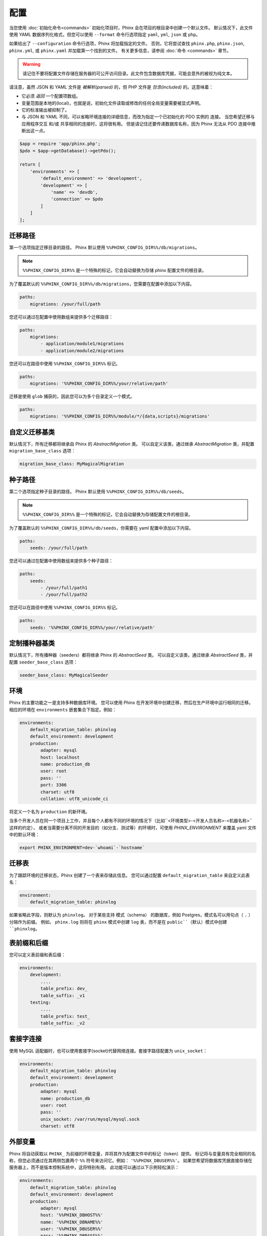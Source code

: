 .. index::
   single: Configuration

配置
=============

当您使用 :doc:`初始化命令<commands>` 初始化项目时，Phinx 会在项目的根目录中创建一个默认文件。
默认情况下，此文件使用 YAML 数据序列化格式，但您可以使用 ``--format`` 命令行选项指定 ``yaml``, ``yml``, ``json`` 或 ``php``。

如果给出了 ``--configuration`` 命令行选项，Phinx 将加载指定的文件。
否则，它将尝试查找 ``phinx.php``, ``phinx.json``, ``phinx.yml``, 或 ``phinx.yaml`` 并加载第一个找到的文件。
有关更多信息，请参阅 :doc:`命令 <commands>` 章节。

.. warning::

    请记住不要将配置文件存储在服务器的可公开访问目录。此文件包含数据库凭据，可能会意外的被视为纯文本。

请注意，虽然 JSON 和 YAML 文件是 *被解析(parsed)* 的，但 PHP 文件是 *包含(included)* 的。这意味着：

* 它必须 `返回` 一个配置项数组。
* 变量范围是本地的(local)，也就是说，初始化文件读取或修改的任何全局变量需要被显式声明。
* 它的标准输出被抑制了。
* 与 JSON 和 YAML 不同，可以省略环境连接的详细信息，而改为指定一个已初始化的 PDO 实例的 ``连接``。
  当您希望迁移与应用程序交互 和/或 共享相同的连接时，这将很有用。
  但是请记住还要传递数据库名称，因为 Phinx 无法从 PDO 连接中推断出这一点。

.. code-block:: php

    $app = require 'app/phinx.php';
    $pdo = $app->getDatabase()->getPdo();

    return [
        'environments' => [
            'default_environment' => 'development',
            'development' => [
                'name' => 'devdb',
                'connection' => $pdo
            ]
        ]
    ];

迁移路径
---------------

第一个选项指定迁移目录的路径。
Phinx 默认使用 ``%%PHINX_CONFIG_DIR%%/db/migrations``。

.. note::

    ``%%PHINX_CONFIG_DIR%%`` 是一个特殊的标记，它会自动替换为存储 phinx 配置文件的根目录。

为了覆盖默认的 ``%%PHINX_CONFIG_DIR%%/db/migrations``，您需要在配置中添加以下内容。

.. code-block:: yaml

    paths:
        migrations: /your/full/path

您还可以通过在配置中使用数组来提供多个迁移路径：

.. code-block:: yaml

    paths:
        migrations:
            - application/module1/migrations
            - application/module2/migrations


您还可以在路径中使用 ``%%PHINX_CONFIG_DIR%%`` 标记。

.. code-block:: yaml

    paths:
        migrations: '%%PHINX_CONFIG_DIR%%/your/relative/path'


迁移是使用 ``glob`` 捕获的，因此您可以为多个目录定义一个模式。

.. code-block:: yaml

    paths:
        migrations: '%%PHINX_CONFIG_DIR%%/module/*/{data,scripts}/migrations'

自定义迁移基类
---------------------

默认情况下，所有迁移都将继承自 Phinx 的 `AbstractMigration` 类。
可以自定义该类，通过继承 `AbstractMigration` 类，并配置 ``migration_base_class`` 选项：

.. code-block:: yaml

    migration_base_class: MyMagicalMigration

种子路径
----------

第二个选项指定种子目录的路径。 Phinx 默认使用 ``%%PHINX_CONFIG_DIR%%/db/seeds``。

.. note::

    ``%%PHINX_CONFIG_DIR%%`` 是一个特殊的标记，它会自动替换为存储配置文件的根目录。

为了覆盖默认的 ``%%PHINX_CONFIG_DIR%%/db/seeds``，你需要在 yaml 配置中添加以下内容。

.. code-block:: yaml

    paths:
        seeds: /your/full/path

您还可以通过在配置中使用数组来提供多个种子路径：

.. code-block:: yaml

    paths:
        seeds:
            - /your/full/path1
            - /your/full/path2


您还可以在路径中使用 ``%%PHINX_CONFIG_DIR%%`` 标记。

.. code-block:: yaml

    paths:
        seeds: '%%PHINX_CONFIG_DIR%%/your/relative/path'

定制播种器基类
---------------------

默认情况下，所有播种器（seeders）都将继承 Phinx 的 `AbstractSeed` 类。
可以自定义该类，通过继承 `AbstractSeed` 类，并配置 ``seeder_base_class`` 选项：

.. code-block:: yaml

    seeder_base_class: MyMagicalSeeder

环境
------------

Phinx 的主要功能之一是支持多种数据库环境。
您可以使用 Phinx 在开发环境中创建迁移，然后在生产环境中运行相同的迁移。
相应的环境在 ``environments`` 嵌套集合下指定。例如：

.. code-block:: yaml

    environments:
        default_migration_table: phinxlog
        default_environment: development
        production:
            adapter: mysql
            host: localhost
            name: production_db
            user: root
            pass: ''
            port: 3306
            charset: utf8
            collation: utf8_unicode_ci

将定义一个名为 ``production`` 的新环境。

当多个开发人员在同一个项目上工作，并且每个人都有不同的环境的情况下（比如``<环境类型>-<开发人员名称>-<机器名称>``这样的约定），
或者当需要分离不同的开发目的（如分支、测试等）的环境时，可使用 `PHINX_ENVIRONMENT` 来覆盖 yaml 文件中的默认环境：

.. code-block:: bash

    export PHINX_ENVIRONMENT=dev-`whoami`-`hostname`

迁移表
---------------

为了跟踪环境的迁移状态，Phinx 创建了一个表来存储此信息。
您可以通过配置 ``default_migration_table`` 来自定义此表名：

.. code-block:: yaml

    environment:
        default_migration_table: phinxlog

如果省略此字段，则默认为 ``phinxlog``。
对于某些支持 模式（schema） 的数据库，例如 Postgres，模式名可以用句点（ ``.`` ）分隔作为前缀。
例如， ``phinx.log`` 则将在 ``phinx`` 模式中创建 ``log`` 表，而不是在 ``public``（默认）模式中创建 ``phinxlog``。

表前缀和后缀
-----------------------

您可以定义表前缀和表后缀：

.. code-block:: yaml

    environments:
        development:
            ....
            table_prefix: dev_
            table_suffix: _v1
        testing:
            ....
            table_prefix: test_
            table_suffix: _v2


套接字连接
------------------

使用 MySQL 适配器时，也可以使用套接字(socket)代替网络连接。套接字路径配置为 ``unix_socket``：

.. code-block:: yaml

    environments:
        default_migration_table: phinxlog
        default_environment: development
        production:
            adapter: mysql
            name: production_db
            user: root
            pass: ''
            unix_socket: /var/run/mysql/mysql.sock
            charset: utf8

外部变量
------------------

Phinx 将自动获取以 ``PHINX_`` 为前缀的环境变量，并将其作为配置文件中的标记（token）提供。
标记将与变量具有完全相同的名称，但您必须通过在其两侧包裹两个 ``%%`` 符号来访问它。例如： ``'%%PHINX_DBUSER%%'``。
如果您希望将数据库凭据直接存储在服务器上，而不是版本控制系统中，这将特别有用。
此功能可以通过以下示例轻松演示：

.. code-block:: yaml

    environments:
        default_migration_table: phinxlog
        default_environment: development
        production:
            adapter: mysql
            host: '%%PHINX_DBHOST%%'
            name: '%%PHINX_DBNAME%%'
            user: '%%PHINX_DBUSER%%'
            pass: '%%PHINX_DBPASS%%'
            port: 3306
            charset: utf8

数据源名称
-----------------

Phinx 支持使用数据源名称 (DSN) 来指定连接选项，如果您使用单个环境变量来保存数据库凭据，这将很有用。
PDO 具有不同的 DSN 格式，具体取决于底层驱动程序，所以 Phinx 和其它项目一样（如Doctrine、Rails、AMQP、PaaS 等），使用一种与数据库无关的 DSN 格式。

.. code-block:: text

    <adapter>://[<user>[:<pass>]@]<host>[:<port>]/<name>[?<additionalOptions>]

* DSN 必须有 ``adapter``, ``host`` 和 ``name``。
* 若要指定密码则必须有用户名。
* ``port`` 必须是一个正整数。
* ``additionalOptions`` 采用查询字符串的形式，并将传递给选项数组中的适配器。

.. code-block:: yaml

    environments:
        default_migration_table: phinxlog
        default_environment: development
        production:
            # Example data source name
            dsn: mysql://root@localhost:3306/mydb?charset=utf8

解析 DSN 后，它的值将与现有的连接选项合并。
DSN 中配置的值 不会覆盖 连接选项配置的值。

.. code-block:: yaml

    environments:
        default_migration_table: phinxlog
        default_environment: development
        development:
            dsn: %%DATABASE_URL%%
        production:
            dsn: %%DATABASE_URL%%
            name: production_database

如果提供的 DSN 无效，则完全忽略它。

支持的适配器
------------------

Phinx 目前原生支持以下数据库适配器：

* `MySQL <http://www.mysql.com/>`_: 指定 ``mysql`` 适配器。
* `PostgreSQL <http://www.postgresql.org/>`_: 指定 ``pgsql`` 适配器。
* `SQLite <http://www.sqlite.org/>`_: 指定 ``sqlite`` 适配器。
* `SQL Server <http://www.microsoft.com/sqlserver>`_: 指定 ``sqlsrv`` 适配器。

对于每个适配器，都可以配置底层 PDO 对象的行为，方法是在配置对象中设置常量名称的小写版本。
这适用于 PDO 选项（例如， ``\PDO::ATTR_CASE`` 则应该是 ``attr_case``）和适配器特定选项
（例如，对于 MySQL，可将 ``\PDO::MYSQL_ATTR_IGNORE_SPACE`` 设置为 ``mysql_attr_ignore_space``）。
请查阅 `PDO 文档 <https://www.php.net/manual/en/book.pdo.php>`_ 了解允许的属性和值。

例如，要设置上述示例选项：

.. code-block:: php

    $config = [
        "environments" => [
            "development" => [
                "adapter" => "mysql",
                # other adapter settings
                "attr_case" => \PDO::ATTR_CASE,
                "mysql_attr_ignore_space" => 1,
            ],
        ],
    ];

默认情况下，Phinx 设置的唯一属性是将 ``\PDO::ATTR_ERRMODE`` 设置成了 ``PDO::ERRMODE_EXCEPTION``。不建议覆盖它。

MySQL
`````````````````

MySQL 适配器有一个不幸的限制，即无论事务状态如何，某些操作都会导致 `隐式提交 <https://dev.mysql.com/doc/refman/8.0/en/implicit-commit.html>`_。
值得注意的是，该列表包括 ``CREATE TABLE``, ``ALTER TABLE`` 和 ``DROP TABLE``，它们是 Phinx 将运行的最常见的操作。
这意味着，其他适配器可以在迁移失败时优雅地回滚事务，但 MySQL 适配器不一样。
如果 MySQL 的迁移失败，它可能会使您的数据库处于部分迁移的状态。

SQLite
`````````````````

使用简化的结构声明 SQLite 数据库：

.. code-block:: yaml

    environments:
        development:
            adapter: sqlite
            name: ./data/derby
            suffix: ".db"    # Defaults to ".sqlite3"
        testing:
            adapter: sqlite
            memory: true     # Setting memory to *any* value overrides name

SQL Server
`````````````````

当使用 ``sqlsrv`` 适配器并连接到一个命名实例（named instance）时，你应该省略 ``port`` 设置，因为 SQL Server 将自动协商端口。
此外，对于 SQL Server 的 UTF8 省略 ``charset: utf8`` 或更改为 ``charset: 65001``。

自定义适配器
`````````````````

自定义适配器时，首先实现 `Phinx\\Db\\Adapter\\AdapterInterface` 接口，随后使用 `AdapterFactory` 进行注册：

.. code-block:: php

    $name  = 'fizz';
    $class = 'Acme\Adapter\FizzAdapter';

    AdapterFactory::instance()->registerAdapter($name, $class);

适配器可以在调用 `$app->run()` 之前的任何时间注册，通常由 `bin/phinx` 调用。

别名
-------

模板创建类的名称可以使用别名，并与 :doc:`创建命令 <commands>` 的 ``--class`` 命令行选项一起使用。

别名类仍然需要实现 ``Phinx\Migration\CreationInterface`` 接口。

.. code-block:: yaml

    aliases:
        permission: \Namespace\Migrations\PermissionMigrationTemplateGenerator
        view: \Namespace\Migrations\ViewMigrationTemplateGenerator

版本顺序
-------------

当回滚或打印迁移状态时，Phinx 根据 ``version_order`` 选项对执行的迁移进行排序，该选项可以具有以下值：

* ``creation`` （默认）：迁移按其创建时间排序，这也是其文件名的一部分。
* ``execution``：迁移按执行时间排序(execution time)，也称为开始时间(start time)。

引导路径
---------------

您可以提供一个 `bootstrap` PHP 文件的路径，该文件将在运行任何 Phinx 命令之前被包含。
请注意，设置外部变量来修改配置将不起作用，因为此时配置已经被解析。

.. code-block:: yaml

    paths:
        bootstrap: 'phinx-bootstrap.php'

在引导脚本中，以下变量将可用：

.. code-block:: php

    /**
     * @var string $filename 配置提供的文件名
     * @var string $filePath 文件的真实路径（绝对路径）
     * @var \Symfony\Component\Console\Input\InputInterface $input 正在执行的命令的输入对象
     * @var \Symfony\Component\Console\Output\OutputInterface $output 正在执行的命令的输出对象
     * @var \Phinx\Console\Command\AbstractCommand $context 正在执行的命令对象
     */

